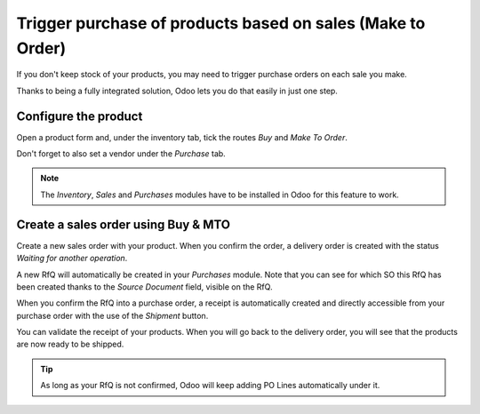 ===========================================================
Trigger purchase of products based on sales (Make to Order)
===========================================================

If you don't keep stock of your products, you may need to trigger
purchase orders on each sale you make.

Thanks to being a fully integrated solution, Odoo lets you do that
easily in just one step.

Configure the product
=====================

Open a product form and, under the inventory tab, tick the routes
*Buy* and *Make To Order*.

.. image:: media/purchase_triggering01.png
    :align: center

Don't forget to also set a vendor under the *Purchase* tab.

.. note::
    The *Inventory*, *Sales* and *Purchases* modules have to be
    installed in Odoo for this feature to work.

Create a sales order using Buy & MTO
====================================

Create a new sales order with your product. When you confirm the order,
a delivery order is created with the status *Waiting for another
operation*.

A new RfQ will automatically be created in your *Purchases* module.
Note that you can see for which SO this RfQ has been created thanks to
the *Source Document* field, visible on the RfQ.

.. image:: media/purchase_triggering02.png
    :align: center

When you confirm the RfQ into a purchase order, a receipt is
automatically created and directly accessible from your purchase order
with the use of the *Shipment* button.

.. image:: media/purchase_triggering03.png
    :align: center

You can validate the receipt of your products. When you will go back to
the delivery order, you will see that the products are now ready to be
shipped.

.. tip::
    As long as your RfQ is not confirmed, Odoo will keep adding PO Lines
    automatically under it.

.. seealso::

    * :doc:`/applications/inventory_and_mrp/purchase/replenishment/flows/setup_stock_rule`
